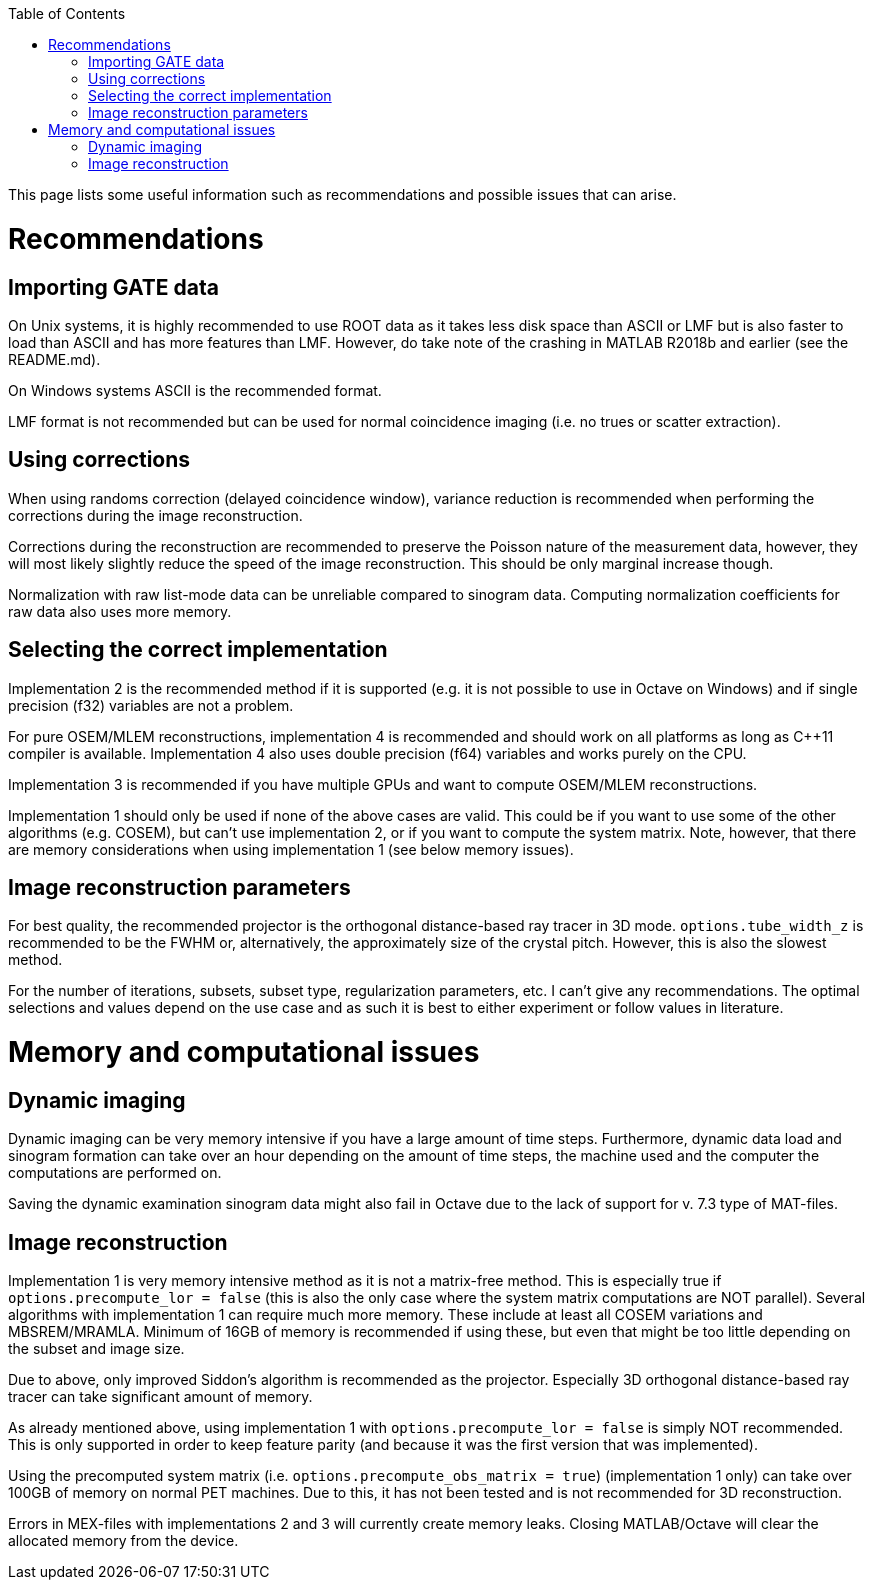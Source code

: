 :toc:

This page lists some useful information such as recommendations and possible issues that can arise.

# Recommendations

## Importing GATE data

On Unix systems, it is highly recommended to use ROOT data as it takes less disk space than ASCII or LMF but is also faster to load than ASCII and has more features than LMF. However, do take note of the crashing in MATLAB R2018b and earlier (see the README.md). 

On Windows systems ASCII is the recommended format. 

LMF format is not recommended but can be used for normal coincidence imaging (i.e. no trues or scatter extraction).

## Using corrections

When using randoms correction (delayed coincidence window), variance reduction is recommended when performing the corrections during the image reconstruction. 

Corrections during the reconstruction are recommended to preserve the Poisson nature of the measurement data, however, they will most likely slightly reduce the speed of the image reconstruction. This should be only marginal increase though.

Normalization with raw list-mode data can be unreliable compared to sinogram data. Computing normalization coefficients for raw data also uses more memory.

## Selecting the correct implementation

Implementation 2 is the recommended method if it is supported (e.g. it is not possible to use in Octave on Windows) and if single precision (f32) variables are not a problem. 

For pure OSEM/MLEM reconstructions, implementation 4 is recommended and should work on all platforms as long as C++11 compiler is available. Implementation 4 also uses double precision (f64) variables and works purely on the CPU.

Implementation 3 is recommended if you have multiple GPUs and want to compute OSEM/MLEM reconstructions.

Implementation 1 should only be used if none of the above cases are valid. This could be if you want to use some of the other algorithms (e.g. COSEM), but can't use implementation 2, or if you want to compute the system matrix. Note, however, that there are memory considerations when using implementation 1 (see below memory issues).

## Image reconstruction parameters

For best quality, the recommended projector is the orthogonal distance-based ray tracer in 3D mode. `options.tube_width_z` is recommended to be the FWHM or, alternatively, the approximately size of the crystal pitch. However, this is also the slowest method.

For the number of iterations, subsets, subset type, regularization parameters, etc. I can't give any recommendations. The optimal selections and values depend on the use case and as such it is best to either experiment or follow values in literature. 

# Memory and computational issues

## Dynamic imaging

Dynamic imaging can be very memory intensive if you have a large amount of time steps. Furthermore, dynamic data load and sinogram formation can take over an hour depending on the amount of time steps, the machine used and the computer the computations are performed on.

Saving the dynamic examination sinogram data might also fail in Octave due to the lack of support for v. 7.3 type of MAT-files.

## Image reconstruction

Implementation 1 is very memory intensive method as it is not a matrix-free method. This is especially true if `options.precompute_lor = false` (this is also the only case where the system matrix computations are NOT parallel). Several algorithms with implementation 1 can require much more memory. These include at least all COSEM variations and MBSREM/MRAMLA. Minimum of 16GB of memory is recommended if using these, but even that might be too little depending on the subset and image size.

Due to above, only improved Siddon's algorithm is recommended as the projector. Especially 3D orthogonal distance-based ray tracer can take significant amount of memory.

As already mentioned above, using implementation 1 with `options.precompute_lor = false` is simply NOT recommended. This is only supported in order to keep feature parity (and because it was the first version that was implemented).

Using the precomputed system matrix (i.e. `options.precompute_obs_matrix = true`) (implementation 1 only) can take over 100GB of memory on normal PET machines. Due to this, it has not been tested and is not recommended for 3D reconstruction.

Errors in MEX-files with implementations 2 and 3 will currently create memory leaks. Closing MATLAB/Octave will clear the allocated memory from the device.
